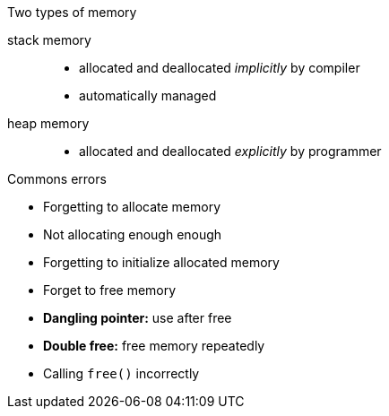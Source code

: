 
.Two types of memory
stack memory::
* allocated and deallocated _implicitly_ by compiler
* automatically managed
heap memory::
* allocated and deallocated _explicitly_ by programmer

.Commons errors
* Forgetting to allocate memory
* Not allocating enough enough
* Forgetting to initialize allocated memory
* Forget to free memory
* *Dangling pointer:* use after free
* *Double free:* free memory repeatedly
* Calling `free()` incorrectly